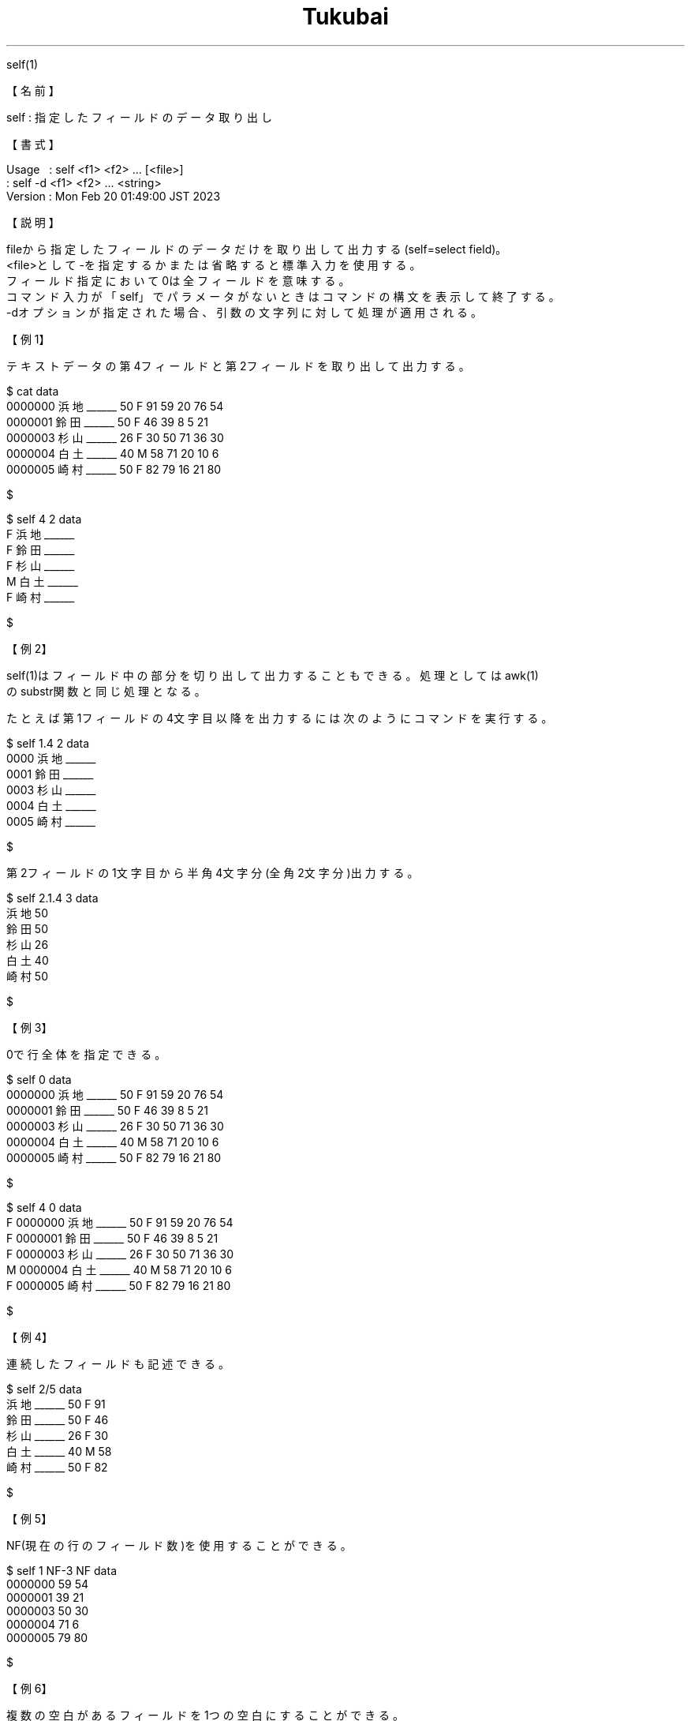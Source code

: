 .TH  Tukubai 1 "20 Feb 2023" "usp Tukubai" "Tukubai コマンド マニュアル"

.br
self(1)
.br

.br
【名前】
.br

.br
self\ :\ 指定したフィールドのデータ取り出し
.br

.br
【書式】
.br

.br
Usage\ \ \ :\ self\ <f1>\ <f2>\ ...\ [<file>]
.br
        : self -d <f1> <f2> ... <string>
.br
Version\ :\ Mon\ Feb\ 20\ 01:49:00\ JST\ 2023
.br

.br
【説明】
.br

.br
fileから指定したフィールドのデータだけを取り出して出力する(self=select\ field)。
.br
<file>として-を指定するかまたは省略すると標準入力を使用する。
.br
フィールド指定において0は全フィールドを意味する。
.br
コマンド入力が「self」でパラメータがないときはコマンドの構文を表示して終了する。
.br
-dオプションが指定された場合、引数の文字列に対して処理が適用される。
.br

.br
【例1】
.br

.br
テキストデータの第4フィールドと第2フィールドを取り出して出力する。
.br

.br

  $ cat data
  0000000 浜地______ 50 F 91 59 20 76 54
  0000001 鈴田______ 50 F 46 39 8  5  21
  0000003 杉山______ 26 F 30 50 71 36 30
  0000004 白土______ 40 M 58 71 20 10 6
  0000005 崎村______ 50 F 82 79 16 21 80

  $

.br

  $ self 4 2 data
  F 浜地______
  F 鈴田______
  F 杉山______
  M 白土______
  F 崎村______

  $

.br
【例2】
.br

.br
self(1)はフィールド中の部分を切り出して出力することもできる。処理としてはawk(1)
.br
のsubstr関数と同じ処理となる。
.br

.br
たとえば第1フィールドの4文字目以降を出力するには次のようにコマンドを実行する。
.br

.br

  $ self 1.4 2 data
  0000 浜地______
  0001 鈴田______
  0003 杉山______
  0004 白土______
  0005 崎村______

  $

.br
第2フィールドの1文字目から半角4文字分(全角2文字分)出力する。
.br

.br

  $ self 2.1.4 3 data
  浜地 50
  鈴田 50
  杉山 26
  白土 40
  崎村 50

  $

.br
【例3】
.br

.br
0で行全体を指定できる。
.br

.br

  $ self 0 data
  0000000 浜地______ 50 F 91 59 20 76 54
  0000001 鈴田______ 50 F 46 39 8  5  21
  0000003 杉山______ 26 F 30 50 71 36 30
  0000004 白土______ 40 M 58 71 20 10 6
  0000005 崎村______ 50 F 82 79 16 21 80

  $

.br

  $ self 4 0 data
  F 0000000 浜地______ 50 F 91 59 20 76 54
  F 0000001 鈴田______ 50 F 46 39 8 5 21
  F 0000003 杉山______ 26 F 30 50 71 36 30
  M 0000004 白土______ 40 M 58 71 20 10 6
  F 0000005 崎村______ 50 F 82 79 16 21 80

  $

.br
【例4】
.br

.br
連続したフィールドも記述できる。
.br

.br

  $ self 2/5 data
  浜地______ 50 F 91
  鈴田______ 50 F 46
  杉山______ 26 F 30
  白土______ 40 M 58
  崎村______ 50 F 82

  $

.br
【例5】
.br

.br
NF(現在の行のフィールド数)を使用することができる。
.br

.br

  $ self 1 NF-3 NF data
  0000000 59 54
  0000001 39 21
  0000003 50 30
  0000004 71 6
  0000005 79 80

  $

.br
【例6】
.br

.br
複数の空白があるフィールドを1つの空白にすることができる。
.br

.br

  $ cat data2
  a    b
  c   d e

  $

.br

  $ self 1/NF data2
  a b
  c d e

  $

.br
【例7】
.br

.br
ダイレクトモードを使用して文字列を加工することができる。
.br

.br

  $ self -d 1.1.4 "20070401 12345"
  2007

  $

.br
【例8】
.br

.br
selfの切り出し指定は画面表示長の半角文字分を1として扱う。
.br

.br

  $ echo ｱｲｳｴｵｶｷｸｹｺ | self 1.3.4
  ｳｴｵｶ

  $

.br
【注意】
.br

.br
入力ファイルが改行文字で終了していない場合、つまり行が尻切れになっている場合は
.br
ファイル末尾に改行文字が追加されて完結した行になる。
.br

.br
-d指定がないとき
.br
\ 数字名のファイルを使用してはならない。
.br
\ もし10という名前のファイルが存在しても
.br
\ self\ 1\ 10は標準入力ファイルから第1および第10フィールドを抽出するという動作をする
.br
\ 数字名以外であっても最後のパラメータがフィールド指定形式に見合った文字列のとき
.br
\ それはファイル名ではなくフィールド指定とみなされて入力は標準入力から行なわれる
.br

.br
また、文字列切り出し指定において、切り取りや長さが文字の区切りに一致しないとき
.br
にはエラーとなる。
.br
フィールドの幅より大きい開始位置を指定してもエラーとなる。
.br

.br
【関連項目】
.br

.br
delf(1)
.br

.br
last\ modified:\ Mon\ Feb\ 20\ 01:48:41\ JST\ 2023
.br
Contact\ us:\ uecinfo@usp-lab.com
.br
Copyright\ (c)\ 2012-2023\ Universal\ Shell\ Programming\ Laboratory\ All\ Rights
.br
